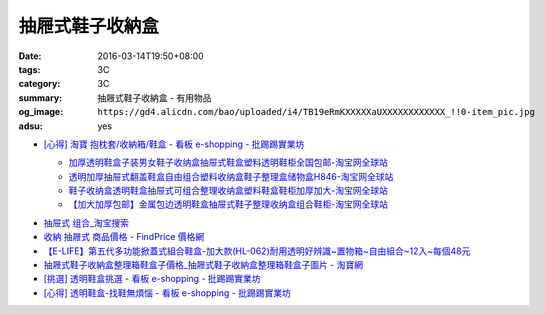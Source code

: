 抽屜式鞋子收納盒
################

:date: 2016-03-14T19:50+08:00
:tags: 3C
:category: 3C
:summary: 抽屜式鞋子收納盒 - 有用物品
:og_image: ``https://gd4.alicdn.com/bao/uploaded/i4/TB19eRmKXXXXXaUXXXXXXXXXXXX_!!0-item_pic.jpg``
:adsu: yes


* `[心得] 淘寶 抱枕套/收納箱/鞋盒 - 看板 e-shopping - 批踢踢實業坊 <https://www.ptt.cc/bbs/e-shopping/M.1463219532.A.64B.html>`_

  .. image:: https://gd4.alicdn.com/bao/uploaded/i4/TB19eRmKXXXXXaUXXXXXXXXXXXX_!!0-item_pic.jpg
     :alt: 新款加大加厚塑料包边透明鞋盒抽屉式鞋子收纳盒组合鞋柜全国包邮-淘宝网全球站
     :target: https://item.taobao.com/item.htm?id=45639176470
     :align: center

  - `加厚透明鞋盒子装男女鞋子收纳盒抽屉式鞋盒塑料透明鞋柜全国包邮-淘宝网全球站 <https://item.taobao.com/item.htm?id=524131962351>`_
  - `透明加厚抽屉式翻盖鞋盒自由组合塑料收纳盒鞋子整理盒储物盒H846-淘宝网全球站 <https://item.taobao.com/item.htm?id=40897536243>`_
  - `鞋子收纳盒透明鞋盒抽屉式可组合整理收纳盒塑料鞋盒鞋柜加厚加大-淘宝网全球站 <https://item.taobao.com/item.htm?id=26649320963>`_
  - `【加大加厚包邮】金属包边透明鞋盒抽屉式鞋子整理收纳盒组合鞋柜-淘宝网全球站 <https://item.taobao.com/item.htm?id=43681792802>`_

.. adsu:: 2

* `抽屉式 组合_淘宝搜索 <https://s.taobao.com/search?q=%E6%8A%BD%E5%B1%89%E5%BC%8F+%E7%BB%84%E5%90%88>`_
* `收納 抽屜式 商品價格 - FindPrice 價格網 <https://www.findprice.com.tw/datalist.aspx?s=g&q=%E6%94%B6%E7%B4%8D+%E6%8A%BD%E5%B1%9C%E5%BC%8F>`_
* `【E-LIFE】第五代多功能掀蓋式組合鞋盒-加大款(HL-062)耐用透明好辨識~置物箱~自由組合~12入~每個48元 <http://goods.ruten.com.tw/item/show?21403186470758>`_
* `抽屜式鞋子收納盒整理箱鞋盒子價格_抽屜式鞋子收納盒整理箱鞋盒子圖片 - 淘寶網 <https://www.taobao.com/product/%E6%8A%BD%E5%B1%9C%E5%BC%8F%E9%9E%8B%E5%AD%90%E6%94%B6%E7%B4%8D%E7%9B%92%E6%95%B4%E7%90%86%E7%AE%B1%E9%9E%8B%E7%9B%92%E5%AD%90.htm>`_
* `[挑選] 透明鞋盒挑選 - 看板 e-shopping - 批踢踢實業坊 <https://www.ptt.cc/bbs/e-shopping/M.1463418895.A.AD0.html>`_
* `[心得] 透明鞋盒-找鞋無煩惱 - 看板 e-shopping - 批踢踢實業坊 <https://www.ptt.cc/bbs/e-shopping/M.1464766875.A.EE8.html>`_
